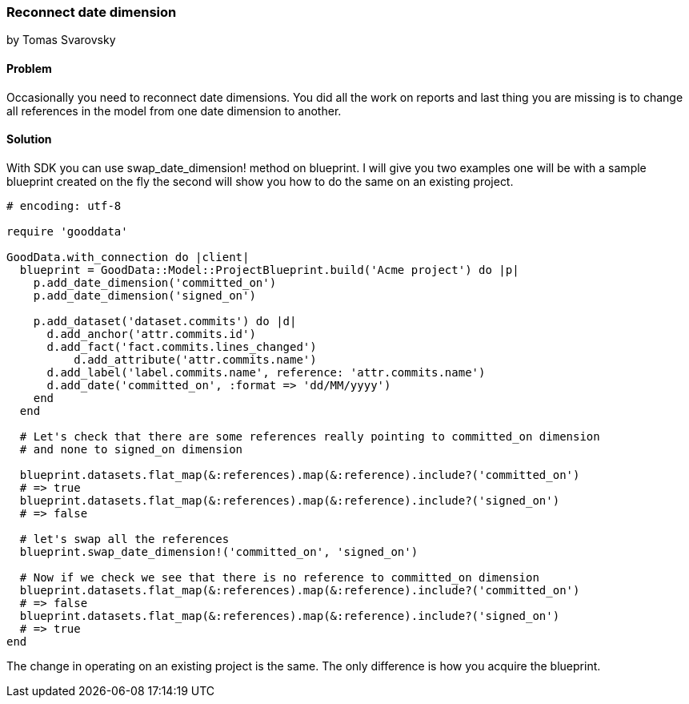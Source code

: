 === Reconnect date dimension
by Tomas Svarovsky

==== Problem
Occasionally you need to reconnect date dimensions. You did all the work on reports and last thing you are missing is to change all references in the model from one date dimension to another.

==== Solution

With SDK you can use swap_date_dimension! method on blueprint. I will give you two examples one will be with a sample blueprint created on the fly the second will show you how to do the same on an existing project.

[source,ruby]
----
# encoding: utf-8

require 'gooddata'

GoodData.with_connection do |client|
  blueprint = GoodData::Model::ProjectBlueprint.build('Acme project') do |p|
    p.add_date_dimension('committed_on')
    p.add_date_dimension('signed_on')

    p.add_dataset('dataset.commits') do |d|
      d.add_anchor('attr.commits.id')
      d.add_fact('fact.commits.lines_changed')
  	  d.add_attribute('attr.commits.name')
      d.add_label('label.commits.name', reference: 'attr.commits.name')
      d.add_date('committed_on', :format => 'dd/MM/yyyy')
    end
  end

  # Let's check that there are some references really pointing to committed_on dimension
  # and none to signed_on dimension

  blueprint.datasets.flat_map(&:references).map(&:reference).include?('committed_on')
  # => true
  blueprint.datasets.flat_map(&:references).map(&:reference).include?('signed_on')
  # => false

  # let's swap all the references
  blueprint.swap_date_dimension!('committed_on', 'signed_on')

  # Now if we check we see that there is no reference to committed_on dimension
  blueprint.datasets.flat_map(&:references).map(&:reference).include?('committed_on')
  # => false
  blueprint.datasets.flat_map(&:references).map(&:reference).include?('signed_on')
  # => true
end

----

The change in operating on an existing project is the same. The only difference is how you acquire the blueprint.